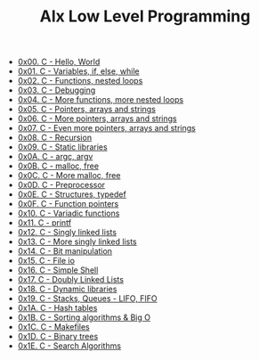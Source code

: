 #+TITLE: Alx Low Level Programming

- [[./0x00-hello_world.org][0x00. C - Hello, World]]
- [[./0x01-variables_if_else_while.org][0x01. C - Variables, if, else, while]]
- [[./0x02-functions_nested_loops.org][0x02. C - Functions, nested loops]]
- [[./0x03-debugging.org][0x03. C - Debugging]]
- [[./0x04-more_functions_nested_loops.org][0x04. C - More functions, more nested loops]]
- [[./0x05-pointers_arrays_strings.org][0x05. C - Pointers, arrays and strings]]
- [[./0x06-pointers_arrays_strings.org][0x06. C - More pointers, arrays and strings]]
- [[./0x07-pointers_arrays_strings.org][0x07. C - Even more pointers, arrays and strings]]
- [[./0x08-recursion.org][0x08. C - Recursion]]
- [[./0x09-static_libraries.org][0x09. C - Static libraries]]
- [[./0x0A-argc_argv.org][0x0A. C - argc, argv]]
- [[./0x0B-malloc_free.org][0x0B. C - malloc, free]]
- [[./0x0C-more_malloc_free.org][0x0C. C - More malloc, free]]
- [[./0x0D-preprocessor.org][0x0D. C - Preprocessor]]
- [[./0x0E-structures_typedef.org][0x0E. C - Structures, typedef]]
- [[./0x0F-function_pointers.org][0x0F. C - Function pointers]]
- [[./0x10-variadic_functions.org][0x10. C - Variadic functions]]
- [[https://github.com/MubarekSD/printf.org][0x11. C - printf]]
- [[./0x12-singly_linked_lists.org][0x12. C - Singly linked lists]]
- [[./0x13-more_singly_linked_lists.org][0x13. C - More singly linked lists]]
- [[./0x14-bit_manipulation.org][0x14. C - Bit manipulation]]
- [[./0x15-file_io.org][0x15. C - File io]]
- [[https://github.com/MubarekSD/simple_shell.org][0x16. C - Simple Shell]]
- [[./0x17-doubly_linked_lists.org][0x17. C - Doubly Linked Lists]]
- [[./0x18-dynamic_libraries.org][0x18. C - Dynamic libraries]]
- [[https://github.com/MubarekSD/monty.org][0x19. C - Stacks, Queues - LIFO, FIFO]]
- [[./0x1A-hash_tables.org][0x1A. C - Hash tables]]
- [[https://github.com/MubarekSD/sorting_algorithms.org][0x1B. C - Sorting algorithms & Big O]]
- [[./0x1C-makefiles.org][0x1C. C - Makefiles]]
- [[https://github.com/MubarekSD/binary_trees.org][0x1D. C - Binary trees]]
- [[./0x1E-search_algorithms.org][0x1E. C - Search Algorithms]]
